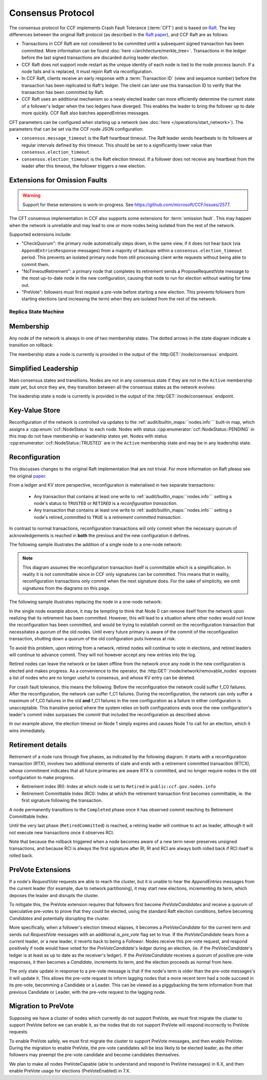 Consensus Protocol
==================

The consensus protocol for CCF implements Crash Fault Tolerance (:term:`CFT`) and is based on `Raft <https://raft.github.io/>`_. The key differences between the original Raft protocol (as described in the `Raft paper <https://raft.github.io/raft.pdf>`_), and CCF Raft are as follows:

* Transactions in CCF Raft are not considered to be committed until a subsequent signed transaction has been committed. More information can be found :doc:`here </architecture/merkle_tree>`. Transactions in the ledger before the last signed transactions are discarded during leader election.
* CCF Raft does not support node restart as the unique identity of each node is tied to the node process launch. If a node fails and is replaced, it must rejoin Raft via reconfiguration.
* In CCF Raft, clients receive an early response with a :term:`Transaction ID` (view and sequence number) before the transaction has been replicated to Raft's ledger. The client can later use this transaction ID to verify that the transaction has been committed by Raft.
* CCF Raft uses an additional mechanism so a newly elected leader can more efficiently determine the current state of a follower's ledger when the two ledgers have diverged. This enables the leader to bring the follower up to date more quickly. CCF Raft also batches appendEntries messages.

CFT parameters can be configured when starting up a network (see :doc:`here </operations/start_network>`). The parameters that can be set via the CCF node JSON configuration:

- ``consensus.message_timeout`` is the Raft heartbeat timeout. The Raft leader sends heartbeats to its followers at regular intervals defined by this timeout. This should be set to a significantly lower value than ``consensus.election_timeout``.
- ``consensus.election_timeout`` is the Raft election timeout. If a follower does not receive any heartbeat from the leader after this timeout, the follower triggers a new election.

Extensions for Omission Faults
~~~~~~~~~~~~~~~~~~~~~~~~~~~~~~

.. warning:: Support for these extensions is work-in-progress. See https://github.com/microsoft/CCF/issues/2577. 

The CFT consensus implementation in CCF also supports some extensions for :term:`omission fault`.
This may happen when the network is unreliable and may lead to one or more nodes being isolated from the rest of the network.

Supported extensions include:

- "CheckQuorum": the primary node automatically steps down, in the same view, if it does not hear back (via ``AppendEntriesResponse`` messages) from a majority of backups within a ``consensus.election_timeout`` period. This prevents an isolated primary node from still processing client write requests without being able to commit them.
- "NoTimeoutRetirement": a primary node that completes its retirement sends a ProposeRequestVote message to the most up-to-date node in the new configuration, causing that node to run for election without waiting for time out.
- "PreVote": followers must first request a pre-vote before starting a new election. This prevents followers from starting elections (and increasing the term) when they are isolated from the rest of the network.

Replica State Machine
---------------------

Membership
~~~~~~~~~~

Any node of the network is always in one of two membership states. The dotted arrows in the
state diagram indicate a transition on rollback:

.. mermaid::

    graph LR;
        Active-->Retired
        Retired-.->Active

The membership state a node is currently is provided in the output of the :http:GET:`/node/consensus` endpoint.

Simplified Leadership
~~~~~~~~~~~~~~~~~~~~~

Main consensus states and transitions. Nodes are not in any consensus state if they are not in the ``Active`` membership state yet,
but once they are, they transition between all the consensus states as the network evolves:

.. mermaid::

    graph LR;
        Follower-->Candidate;
        Candidate-->Follower;
        Candidate-->Leader;
        Candidate-->Candidate;
        Leader-->Follower;

The leadership state a node is currently is provided in the output of the :http:GET:`/node/consensus` endpoint.

Key-Value Store
~~~~~~~~~~~~~~~

Reconfiguration of the network is controlled via updates to the :ref:`audit/builtin_maps:``nodes.info``` built-in map, which assigns a :cpp:enum:`ccf::NodeStatus` to each node. Nodes with status :cpp:enumerator:`ccf::NodeStatus::PENDING` in this map do not have membership or leadership states yet. Nodes with status :cpp:enumerator:`ccf::NodeStatus::TRUSTED` are in the ``Active`` membership state and may be in any leadership state.

Reconfiguration
~~~~~~~~~~~~~~~

This discusses changes to the original Raft implementation that are not trivial. For more information on Raft please see the original `paper <https://www.usenix.org/system/files/conference/atc14/atc14-paper-ongaro.pdf>`_.

From a ledger and KV store perspective, reconfiguration is materialised in two separate transactions:

  - Any transaction that contains at least one write to :ref:`audit/builtin_maps:``nodes.info``` setting a node's status to ``TRUSTED`` or ``RETIRED`` is a *reconfiguration transaction*.
  - Any transaction that contains at least one write to :ref:`audit/builtin_maps:``nodes.info``` setting a node's retired_committed to ``TRUE`` is a *retirement committed transaction*.

In contrast to normal transactions, reconfiguration transactions will only commit when the necessary quorum of acknowledgements is reached in **both** the previous and the new configuration it defines.

The following sample illustrates the addition of a single node to a one-node network:

.. mermaid::

    sequenceDiagram
        participant Members
        participant Node 0
        participant Node 1

        Note over Node 0: State in KV: TRUSTED
        Note over Node 1: State in KV: PENDING

        Note right of Node 0: Cfg 0: [Node 0]
        Note right of Node 0: Active configs: [Cfg 0]

        Members->>+Node 0: Vote for Node 1 to become TRUSTED

        Note right of Node 0: Reconfiguration Tx ID := 3.42
        Note right of Node 0: Cfg 1 := [Node 0, Node 1]
        Note right of Node 0: Active configs := [Cfg 0, Cfg 1]
        Node 0-->>-Members: Success

        Node 1->>+Node 0: Poll join
        Node 0-->>-Node 1: Trusted

        Node 0->>Node 1: Replicate 3.42
        Note over Node 1: State in KV := TRUSTED
        Note right of Node 1: Active configs := [Cfg 0, Cfg 1]
        Node 1->>Node 0: Acknowledge 3.42

        Note right of Node 0: 3.42 commits (meets quorum in Cfg 0 and 1)
        Note right of Node 0: Active configs := [Cfg 1]

        Node 0->>Node 1: Notify commit 3.42
        Note right of Node 1: Active configs := [Cfg 1]

.. note:: This diagram assumes the reconfiguration transaction itself is committable which is a simplification. In reality it is not committable since in CCF only signatures can be committed. This means that in reality, reconfiguration transactions only commit when the next signature does. For the sake of simplicity, we omit signatures from the diagrams on this page.

The following sample illustrates replacing the node in a one-node network:

.. mermaid::

    sequenceDiagram
        participant Members
        participant Node 0
        participant Node 1

        Note over Node 0: State in KV: TRUSTED
        Note over Node 1: State in KV: PENDING

        Note right of Node 0: Cfg 0: [Node 0]
        Note right of Node 0: Active configs: [Cfg 0]

        Members->>+Node 0: Vote for Node 1 to become TRUSTED and Node 0 to become RETIRED

        Note right of Node 0: Reconfiguration Tx ID := 3.42
        Note right of Node 0: Cfg 1 := [Node 1]
        Note right of Node 0: Active configs := [Cfg 0, Cfg 1]
        Node 0-->>-Members: Success

        Note over Node 0: State in KV := RETIRED

        Node 1->>+Node 0: Poll join
        Node 0-->>-Node 1: Trusted

        Node 0->>Node 1: Replicate 3.42
        Note over Node 1: State in KV := TRUSTED
        Note right of Node 1: Active configs := [Cfg 0, Cfg 1]
        Node 1->>Node 0: Acknowledge 3.42

        Note right of Node 0: 3.42 commits (meets quorum in Cfg 0 and 1)
        Note right of Node 0: Active configs := [Cfg 1]

        Node 0->>Node 1: Notify commit 3.42
        Note right of Node 1: Active configs := [Cfg 1]

        Note over Node 0: State in KV := retired_committed = true
        Node 0->>Node 1: Replicate 3.43
        Node 1->>Node 0: Acknowledge 3.43

        Note right of Node 0: 3.43 commits (meets quorum in Cfg 1)
        Node 0->>Node 1: Notify commit 3.43

        Note over Node 0: Step down as leader

In the single node example above, it may be tempting to think that Node 0 can remove itself from the network upon realizing that its retirement has been committed.
However, this will lead to a situation where other nodes would not know the reconfiguration has been committed, and would be trying to establish commit on the reconfiguration transaction that necessitates a quorum of the old nodes.
Until every future primary is aware of the commit of the reconfiguration transaction, shutting down a quorum of the old configuration puts liveness at risk.

To avoid this problem, upon retiring from a network, retired nodes will continue to vote in elections, and retired leaders will continue to advance commit. They will not however accept any new entries into the log. 

Retired nodes can leave the network or be taken offline from the network once any node in the new configuration is elected and makes progress. As a convenience to the operator, the :http:GET:`/node/network/removable_nodes` exposes a list of nodes who are no longer useful to consensus, and whose KV entry can be deleted.

For crash fault tolerance, this means the following: Before the reconfiguration the network could suffer f_C0 failures. After the reconfiguration, the network can suffer f_C1 failures. During the reconfiguration, the network can only suffer a maximum of f_C0 failures in the old **and** f_C1 failures in the new configuration as a failure in either configuration is unacceptable. This transitive period where the system relies on both configurations ends once the new configuration's leader's commit index surpasses the commit that included the reconfiguration as described above.

In our example above, the election timeout on Node 1 simply expires and causes Node 1 to call for an election, which it wins immediately.

Retirement details
~~~~~~~~~~~~~~~~~~

Retirement of a node runs through five phases, as indicated by the following diagram. It starts with a reconfiguration transaction (RTX), involves 
two additional elements of state and ends with a retirement committed transaction (RTCX), whose commitment indicates that all future primaries are aware RTX is committed,
and no longer require nodes in the old configuration to make progress.

- Retirement index (RI): Index at which node is set to ``Retired`` in ``public:ccf.gov.nodes.info``
- Retirement Committable Index (RCI): Index at which the retirement transaction first becomes committable, ie. the first signature following the transaction.

A node permanently transitions to the ``Completed`` phase once it has observed commit reaching its Retirement Committable Index.

.. mermaid::

    graph TB;
        Active-- RTX executes -->Started

        subgraph Retired
            Started-- RTX commits -->Ordered;
            Ordered[Ordered: RI set]
            Ordered-- Signature -->Signed;
            Signed[Signed: RCI set]
            Signed-- RCI commits -->Completed;            
            Ordered-.->Started
            Signed-.->Ordered
            Completed-- RTCX executes and commits -->RetiredCommitted
        end

Until the very last phase (``RetiredCommitted``) is reached, a retiring leader will continue to act as leader, although it will not execute new transactions once it observes RCI. 

Note that because the rollback triggered when a node becomes aware of a new term never preserves unsigned transactions,
and because RCI is always the first signature after RI, RI and RCI are always both rolled back if RCI itself is rolled back.

PreVote Extensions
~~~~~~~~~~~~~~~~~~

If a node's `RequestVote` requests are able to reach the cluster, but it is unable to hear the `AppendEntries` messages from the current leader (for example, due to network partitioning), it may start new elections, incrementing its term, which deposes the leader and disrupts the cluster.

To mitigate this, the PreVote extension requires that followers first become `PreVoteCandidates` and receive a quorum of speculative pre-votes to prove that they could be elected, using the standard Raft election conditions, before becoming `Candidates` and potentially disrupting the cluster.

More specifically, when a follower's election timeout elapses, it becomes a `PreVoteCandidate` for the current term  and sends out `RequestVote` messages with an additional `is_pre_vote` flag set to true.
If the `PreVoteCandidate` hears from a current leader, or a new leader, it reverts back to being a `Follower`.
Nodes receive this pre-vote request, and respond positively if node would have voted for the `PreVoteCandidate`'s ledger during an election, (ie. if the `PreVoteCandidate`'s ledger is at least as up to date as the receiver's ledger).
If the `PreVoteCandidate` receives a quorum of positive pre-vote responses, it then becomes a `Candidate`, increments its term, and the election proceeds as normal from here.

.. mermaid::

    sequenceDiagram
        participant Node 0
        participant Node 1
        participant Node 2

        Note over Node 0: Leader for term 2

        Note over Node 1: PreVoteCandidate in term 2
        Node 1 ->> Node 2: RequestVote(is_pre_vote=true, term=2)

        Note right of Node 2: No changes to Node 2's state
        Node 2 ->> Node 1: RequestVoteResponse(granted=true, is_pre_vote=true, term=2)

        Note over Node 1: Candidate in term 3
        Node 1 ->> Node 2: RequestVote(is_pre_vote=false, term=3) 

        Note right of Node 2: Updates term to 3 and votes for Node 1
        Node 2 ->> Node 1: RequestVoteResponse(granted=true, is_pre_vote=false, term=3)

        Note over Node 1: Leader for term 3

The only state update in response to a pre-vote message is that if the node's term is older than the pre-vote messages's it will update it.
This allows the pre-vote request to inform lagging nodes that a more recent term had a node succeed in its pre-vote, becomming a Candidate or a Leader.
This can be viewed as a piggybacking the term information from that previous Candidate or Leader, with the pre-vote request to the lagging node.

.. mermaid::

    sequenceDiagram
        participant Node 0
        participant Node 1
        participant Node 2

        Note over Node 0: Leader for term 2
        Note over Node 1: Follower in term 2
        Note over Node 2: Lagging Follower in term 1

        Note over Node 1: PreVoteCandidate in term 2
        Node 1 ->> Node 2: RequestVote(is_pre_vote=true, term=2)

        Note right of Node 2: Updates term to 2
        Node 2 ->> Node 1: RequestVoteResponse(granted=true, is_pre_vote=true, term=2)

        Note over Node 1: Candidate in term 3
        Node 1 ->> Node 2: RequestVote(is_pre_vote=false, term=3) 

        Note right of Node 2: Updates to term 3 and votes for Node 1
        Node 2 ->> Node 1: RequestVoteResponse(granted=true, is_pre_vote=false, term=3)

        Note over Node 1: Leader for term 3

Migration to PreVote
~~~~~~~~~~~~~~~~~~~~

Supposing we have a cluster of nodes which currently do not support PreVote, we must first migrate the cluster to support PreVote before we can enable it, as the nodes that do not support PreVote will respond incorrectly to PreVote requests.

To enable PreVote safely, we must first migrate the cluster to support PreVote messages, and then enable PreVote.
During the migration to enable PreVote, the pre-vote candidates will be less likely to be elected leader, as the other followers may preempt the pre-vote candidate and become candidates themselves.

We plan to make all nodes PreVoteCapable (able to understand and respond to PreVote messages) in 6.X, and then enable PreVote usage for elections (PreVoteEnabled) in 7.X.